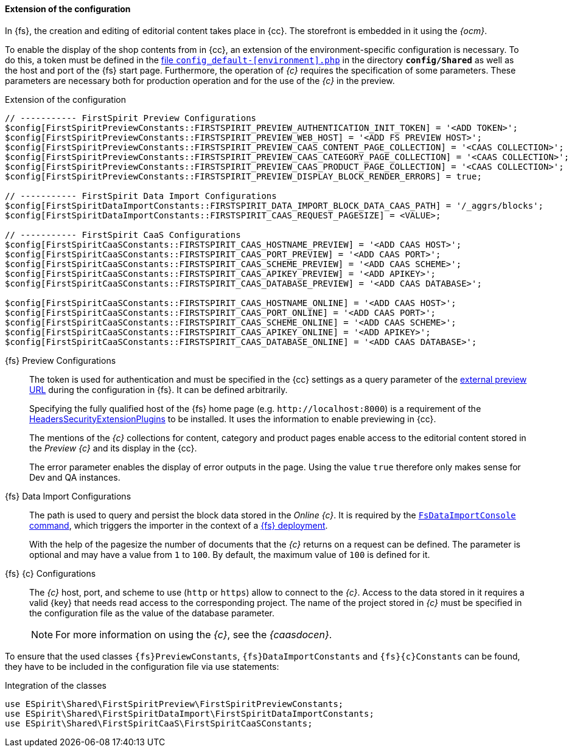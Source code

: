 [[sp_configuration]]
==== Extension of the configuration
In {fs}, the creation and editing of editorial content takes place in {cc}.
The storefront is embedded in it using the _{ocm}_.

To enable the display of the shop contents from {sp} in {cc}, an extension of the environment-specific configuration is necessary.
To do this, a token must be defined in the https://documentation.spryker.com/docs/configuration-management[file `config_default-[environment\].php`] in the directory `*config/Shared*` as well as the host and port of the {fs} start page.
Furthermore, the operation of _{c}_ requires the specification of some parameters.
These parameters are necessary both for production operation and for the use of the _{c}_ in the preview.

// vorletzten Zeilen Preview Configurations
// $config[FirstSpiritPreviewConstants::FIRSTSPIRIT_PREVIEW_CAAS_TECHNICAL_PAGE_COLLECTION] = '<CAAS COLLECTION>';
// $config[FirstSpiritPreviewConstants::FIRSTSPIRIT_PREVIEW_CAAS_NAVIGATION_DOCUMENT] = '<NAVIGATION DOCUMENT>';

[source,PHP]
.Extension of the configuration
----
// ----------- FirstSpirit Preview Configurations
$config[FirstSpiritPreviewConstants::FIRSTSPIRIT_PREVIEW_AUTHENTICATION_INIT_TOKEN] = '<ADD TOKEN>';
$config[FirstSpiritPreviewConstants::FIRSTSPIRIT_PREVIEW_WEB_HOST] = '<ADD FS PREVIEW HOST>';
$config[FirstSpiritPreviewConstants::FIRSTSPIRIT_PREVIEW_CAAS_CONTENT_PAGE_COLLECTION] = '<CAAS COLLECTION>';
$config[FirstSpiritPreviewConstants::FIRSTSPIRIT_PREVIEW_CAAS_CATEGORY_PAGE_COLLECTION] = '<CAAS COLLECTION>';
$config[FirstSpiritPreviewConstants::FIRSTSPIRIT_PREVIEW_CAAS_PRODUCT_PAGE_COLLECTION] = '<CAAS COLLECTION>';
$config[FirstSpiritPreviewConstants::FIRSTSPIRIT_PREVIEW_DISPLAY_BLOCK_RENDER_ERRORS] = true;

// ----------- FirstSpirit Data Import Configurations
$config[FirstSpiritDataImportConstants::FIRSTSPIRIT_DATA_IMPORT_BLOCK_DATA_CAAS_PATH] = '/_aggrs/blocks';
$config[FirstSpiritDataImportConstants::FIRSTSPIRIT_CAAS_REQUEST_PAGESIZE] = <VALUE>;

// ----------- FirstSpirit CaaS Configurations
$config[FirstSpiritCaaSConstants::FIRSTSPIRIT_CAAS_HOSTNAME_PREVIEW] = '<ADD CAAS HOST>';
$config[FirstSpiritCaaSConstants::FIRSTSPIRIT_CAAS_PORT_PREVIEW] = '<ADD CAAS PORT>';
$config[FirstSpiritCaaSConstants::FIRSTSPIRIT_CAAS_SCHEME_PREVIEW] = '<ADD CAAS SCHEME>';
$config[FirstSpiritCaaSConstants::FIRSTSPIRIT_CAAS_APIKEY_PREVIEW] = '<ADD APIKEY>';
$config[FirstSpiritCaaSConstants::FIRSTSPIRIT_CAAS_DATABASE_PREVIEW] = '<ADD CAAS DATABASE>';

$config[FirstSpiritCaaSConstants::FIRSTSPIRIT_CAAS_HOSTNAME_ONLINE] = '<ADD CAAS HOST>';
$config[FirstSpiritCaaSConstants::FIRSTSPIRIT_CAAS_PORT_ONLINE] = '<ADD CAAS PORT>';
$config[FirstSpiritCaaSConstants::FIRSTSPIRIT_CAAS_SCHEME_ONLINE] = '<ADD CAAS SCHEME>';
$config[FirstSpiritCaaSConstants::FIRSTSPIRIT_CAAS_APIKEY_ONLINE] = '<ADD APIKEY>';
$config[FirstSpiritCaaSConstants::FIRSTSPIRIT_CAAS_DATABASE_ONLINE] = '<ADD CAAS DATABASE>';
----

{fs} Preview Configurations::
The token is used for authentication and must be specified in the {cc} settings as a query parameter of the <<fs_previewurl,external preview URL>> during the configuration in {fs}.
It can be defined arbitrarily.
+
Specifying the fully qualified host of the {fs} home page (e.g. `\http://localhost:8000`) is a requirement of the <<sp_plugin,HeadersSecurityExtensionPlugins>> to be installed.
It uses the information to enable previewing in {cc}.
+
The mentions of the _{c}_ collections for content, category and product pages enable access to the editorial content stored in the _Preview {c}_ and its display in the {cc}.
+
// The configuration of the _{c}_ collection for technical pages as well as the document for navigations are necessary for the maintenance and extension of the navigations contained in the shop with {fs}.
// Since both parameters have a default value (`technical` or `navigations`), their configuration is optional and only necessary if there are differences.
+
The error parameter enables the display of error outputs in the page.
Using the value `true` therefore only makes sense for Dev and QA instances.

{fs} Data Import Configurations::
The path is used to query and persist the block data stored in the _Online {c}_.
It is required by the <<sp-importcommand,`FsDataImportConsole` command>>, which triggers the importer in the context of a <<fs-deployment,{fs} deployment>>.
+
With the help of the pagesize the number of documents that the _{c}_ returns on a request can be defined.
The parameter is optional and may have a value from `1` to `100`.
By default, the maximum value of `100` is defined for it.

{fs} {c} Configurations::
The _{c}_ host, port, and scheme to use (`http` or `https`) allow {sp} to connect to the _{c}_.
Access to the data stored in it requires a valid {key} that needs read access to the corresponding project.
The name of the project stored in _{c}_ must be specified in the configuration file as the value of the database parameter.
+
[NOTE]
====
For more information on using the _{c}_, see the _{caasdocen}_.
====

To ensure that the used classes `{fs}PreviewConstants`, `{fs}DataImportConstants` and `{fs}{c}Constants` can be found, they have to be included in the configuration file via use statements:

[source,PHP]
.Integration of the classes
----
use ESpirit\Shared\FirstSpiritPreview\FirstSpiritPreviewConstants;
use ESpirit\Shared\FirstSpiritDataImport\FirstSpiritDataImportConstants;
use ESpirit\Shared\FirstSpiritCaaS\FirstSpiritCaaSConstants;
----